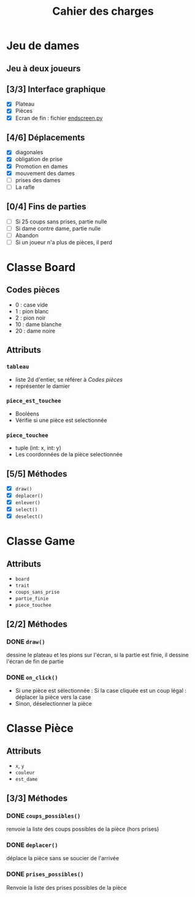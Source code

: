#+TITLE: Cahier des charges

* Jeu de dames
** Jeu à deux joueurs
** [3/3] Interface graphique
- [X] Plateau
- [X] Pièces
- [X] Ecran de fin : fichier [[file:endscreen.py][endscreen.py]]
** [4/6] Déplacements
- [X] diagonales
- [X] obligation de prise
- [X] Promotion en dames
- [X] mouvement des dames
- [ ] prises des dames
- [ ] La rafle
** [0/4] Fins de parties
- [ ] Si 25 coups sans prises, partie nulle
- [ ] Si dame contre dame, partie nulle
- [ ] Abandon
- [ ] Si un joueur n'a plus de pièces, il perd
* Classe Board
** Codes pièces
- 0 : case vide
- 1 : pion blanc
- 2 : pion noir
- 10 : dame blanche
- 20 : dame noire
** Attributs
*** ~tableau~
- liste 2d d'entier, se référer à [[Codes pièces]]
- représenter le damier
*** ~piece_est_touchee~
- Booléens
- Vérifie si une pièce est selectionnée
*** ~piece_touchee~
- tuple (int: x, int: y)
- Les coordonnées de la pièce selectionnée
** [5/5] Méthodes
- [X] ~draw()~
- [X] ~deplacer()~
- [X] ~enlever()~
- [X] ~select()~
- [X] ~deselect()~
* Classe Game
** Attributs
- ~board~
- ~trait~
- ~coups_sans_prise~
- ~partie_finie~
- ~piece_touchee~
** [2/2] Méthodes
*** DONE ~draw()~
dessine le plateau et les pions sur l'écran, si la partie est finie, il dessine
l'écran de fin de partie
*** DONE ~on_click()~
- Si une pièce est sélectionnée : Si la case cliquée est un coup légal : déplacer la pièce vers la case
- Sinon, déselectionner la pièce
* Classe Pièce
** Attributs
- ~x~, ~y~
- ~couleur~
- ~est_dame~
** [3/3] Méthodes
*** DONE ~coups_possibles()~
renvoie la liste des coups possibles de la pièce (hors prises)
*** DONE ~deplacer()~
déplace la pièce sans se soucier de l'arrivée
*** DONE ~prises_possibles()~
Renvoie la liste des prises possibles de la pièce

